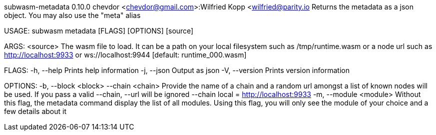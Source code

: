subwasm-metadata 0.10.0
chevdor <chevdor@gmail.com>:Wilfried Kopp <wilfried@parity.io
Returns the metadata as a json object. You may also use the "meta" alias

USAGE:
    subwasm metadata [FLAGS] [OPTIONS] [source]

ARGS:
    <source>    The wasm file to load. It can be a path on your local filesystem such as
                /tmp/runtime.wasm or a node url such as http://localhost:9933 or
                ws://localhost:9944 [default: runtime_000.wasm]

FLAGS:
    -h, --help       Prints help information
    -j, --json       Output as json
    -V, --version    Prints version information

OPTIONS:
    -b, --block <block>      
        --chain <chain>      Provide the name of a chain and a random url amongst a list of known
                             nodes will be used. If you pass a valid --chain, --url will be ignored
                             --chain local = http://localhost:9933
    -m, --module <module>    Without this flag, the metadata command display the list of all
                             modules. Using this flag, you will only see the module of your choice
                             and a few details about it
